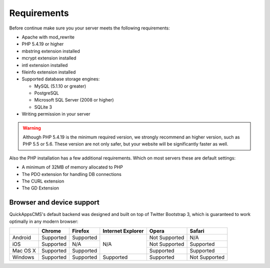 Requirements
############

Before continue make sure you your server meets the following requirements:

-  Apache with mod_rewrite
-  PHP 5.4.19 or higher
-  mbstring extension installed
-  mcrypt extension installed
-  intl extension installed
-  fileinfo extension installed
-  Supported database storage engines:

   -  MySQL (5.1.10 or greater)
   -  PostgreSQL
   -  Microsoft SQL Server (2008 or higher)
   -  SQLite 3

-  Writing permission in your server

.. warning::

    Although PHP 5.4.19 is the minimum required version, we strongly recommend an
    higher version, such as PHP 5.5 or 5.6. These version are not only safer, but
    your website will be significantly faster as well.


Also the PHP installation has a few additional requirements. Which on most servers
these are default settings:

- A minimum of 32MB of memory allocated to PHP
- The PDO extension for handling DB connections
- The CURL extension
- The GD Extension


Browser and device support
==========================

QuickAppsCMS's default backend was designed and built on top of Twitter Bootstrap 3,
which is guaranteed to work optimally in any modern browser:


+------------+------------+-----------+-------------------+---------------+---------------+
|            | Chrome     | Firefox   | Internet Explorer | Opera         | Safari        |
+============+============+===========+===================+===============+===============+
| Android    | Supported  | Supported |                   | Not Supported | N/A           |
+------------+------------+-----------+                   +---------------+---------------+
| iOS        | Supported  | N/A       |        N/A        | Not Supported | Supported     |
+------------+------------+-----------+                   +---------------+---------------+
| Mac OS X   | Supported  | Supported |                   | Supported     | Supported     |
+------------+------------+-----------+-------------------+---------------+---------------+
| Windows    | Supported  | Supported |      Supported    | Supported     | Not Supported |
+------------+------------+-----------+-------------------+---------------+---------------+

